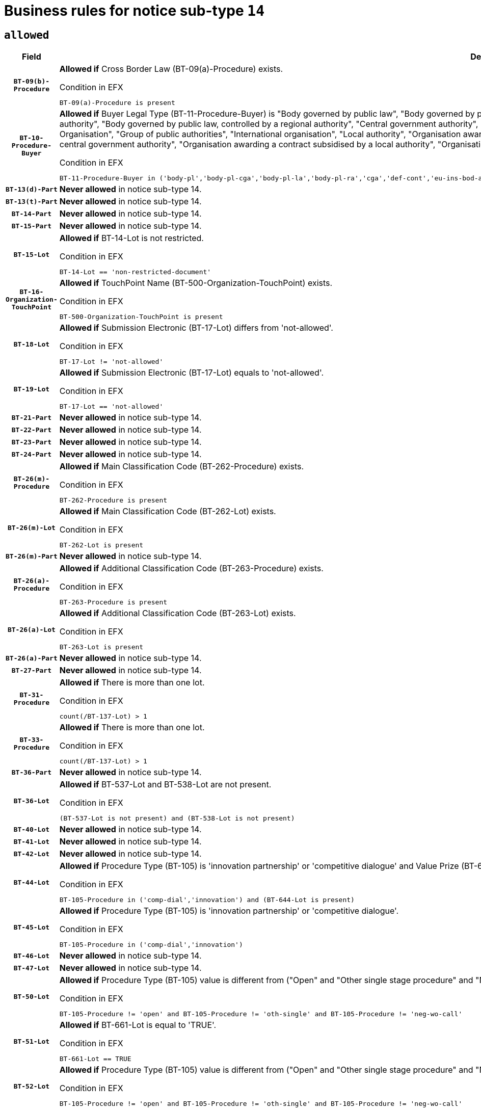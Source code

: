 = Business rules for notice sub-type `14`
:navtitle: Business Rules

== `allowed`
[cols="<3,<6,>1", role="fixed-layout"]
|====
h| Field h|Details h|Severity 
h|`BT-09(b)-Procedure`
a|

*Allowed if* Cross Border Law (BT-09(a)-Procedure) exists.

.Condition in EFX
[source, EFX]
----
BT-09(a)-Procedure is present
----
|`ERROR`
h|`BT-10-Procedure-Buyer`
a|

*Allowed if* Buyer Legal Type (BT-11-Procedure-Buyer) is "Body governed by public law", "Body governed by public law, controlled by a central government authority", "Body governed by public law, controlled by a local authority", "Body governed by public law, controlled by a regional authority", "Central government authority", "Defence contractor", "EU institution, body or agency", "European Institution/Agency or International Organisation", "Group of public authorities", "International organisation", "Local authority", "Organisation awarding a contract subsidised by a contracting authority", "Organisation awarding a contract subsidised by a central government authority", "Organisation awarding a contract subsidised by a local authority", "Organisation awarding a contract subsidised by a regional authority", "Regional authority" or "Regional or local authority".

.Condition in EFX
[source, EFX]
----
BT-11-Procedure-Buyer in ('body-pl','body-pl-cga','body-pl-la','body-pl-ra','cga','def-cont','eu-ins-bod-ag','eu-int-org','grp-p-aut','int-org','la','org-sub','org-sub-cga','org-sub-la','org-sub-ra','ra','rl-aut')
----
|`ERROR`
h|`BT-13(d)-Part`
a|

*Never allowed* in notice sub-type 14.
|`ERROR`
h|`BT-13(t)-Part`
a|

*Never allowed* in notice sub-type 14.
|`ERROR`
h|`BT-14-Part`
a|

*Never allowed* in notice sub-type 14.
|`ERROR`
h|`BT-15-Part`
a|

*Never allowed* in notice sub-type 14.
|`ERROR`
h|`BT-15-Lot`
a|

*Allowed if* BT-14-Lot is not restricted.

.Condition in EFX
[source, EFX]
----
BT-14-Lot == 'non-restricted-document'
----
|`ERROR`
h|`BT-16-Organization-TouchPoint`
a|

*Allowed if* TouchPoint Name (BT-500-Organization-TouchPoint) exists.

.Condition in EFX
[source, EFX]
----
BT-500-Organization-TouchPoint is present
----
|`ERROR`
h|`BT-18-Lot`
a|

*Allowed if* Submission Electronic (BT-17-Lot) differs from 'not-allowed'.

.Condition in EFX
[source, EFX]
----
BT-17-Lot != 'not-allowed'
----
|`ERROR`
h|`BT-19-Lot`
a|

*Allowed if* Submission Electronic (BT-17-Lot) equals to 'not-allowed'.

.Condition in EFX
[source, EFX]
----
BT-17-Lot == 'not-allowed'
----
|`ERROR`
h|`BT-21-Part`
a|

*Never allowed* in notice sub-type 14.
|`ERROR`
h|`BT-22-Part`
a|

*Never allowed* in notice sub-type 14.
|`ERROR`
h|`BT-23-Part`
a|

*Never allowed* in notice sub-type 14.
|`ERROR`
h|`BT-24-Part`
a|

*Never allowed* in notice sub-type 14.
|`ERROR`
h|`BT-26(m)-Procedure`
a|

*Allowed if* Main Classification Code (BT-262-Procedure) exists.

.Condition in EFX
[source, EFX]
----
BT-262-Procedure is present
----
|`ERROR`
h|`BT-26(m)-Lot`
a|

*Allowed if* Main Classification Code (BT-262-Lot) exists.

.Condition in EFX
[source, EFX]
----
BT-262-Lot is present
----
|`ERROR`
h|`BT-26(m)-Part`
a|

*Never allowed* in notice sub-type 14.
|`ERROR`
h|`BT-26(a)-Procedure`
a|

*Allowed if* Additional Classification Code (BT-263-Procedure) exists.

.Condition in EFX
[source, EFX]
----
BT-263-Procedure is present
----
|`ERROR`
h|`BT-26(a)-Lot`
a|

*Allowed if* Additional Classification Code (BT-263-Lot) exists.

.Condition in EFX
[source, EFX]
----
BT-263-Lot is present
----
|`ERROR`
h|`BT-26(a)-Part`
a|

*Never allowed* in notice sub-type 14.
|`ERROR`
h|`BT-27-Part`
a|

*Never allowed* in notice sub-type 14.
|`ERROR`
h|`BT-31-Procedure`
a|

*Allowed if* There is more than one lot.

.Condition in EFX
[source, EFX]
----
count(/BT-137-Lot) > 1
----
|`ERROR`
h|`BT-33-Procedure`
a|

*Allowed if* There is more than one lot.

.Condition in EFX
[source, EFX]
----
count(/BT-137-Lot) > 1
----
|`ERROR`
h|`BT-36-Part`
a|

*Never allowed* in notice sub-type 14.
|`ERROR`
h|`BT-36-Lot`
a|

*Allowed if* BT-537-Lot and BT-538-Lot are not present.

.Condition in EFX
[source, EFX]
----
(BT-537-Lot is not present) and (BT-538-Lot is not present)
----
|`ERROR`
h|`BT-40-Lot`
a|

*Never allowed* in notice sub-type 14.
|`ERROR`
h|`BT-41-Lot`
a|

*Never allowed* in notice sub-type 14.
|`ERROR`
h|`BT-42-Lot`
a|

*Never allowed* in notice sub-type 14.
|`ERROR`
h|`BT-44-Lot`
a|

*Allowed if* Procedure Type (BT-105) is 'innovation partnership' or 'competitive dialogue' and Value Prize (BT-644) exists.

.Condition in EFX
[source, EFX]
----
BT-105-Procedure in ('comp-dial','innovation') and (BT-644-Lot is present)
----
|`ERROR`
h|`BT-45-Lot`
a|

*Allowed if* Procedure Type (BT-105) is 'innovation partnership' or 'competitive dialogue'.

.Condition in EFX
[source, EFX]
----
BT-105-Procedure in ('comp-dial','innovation')
----
|`ERROR`
h|`BT-46-Lot`
a|

*Never allowed* in notice sub-type 14.
|`ERROR`
h|`BT-47-Lot`
a|

*Never allowed* in notice sub-type 14.
|`ERROR`
h|`BT-50-Lot`
a|

*Allowed if* Procedure Type (BT-105) value is different from ("Open" and "Other single stage procedure" and "Negotiated without prior call for competition").

.Condition in EFX
[source, EFX]
----
BT-105-Procedure != 'open' and BT-105-Procedure != 'oth-single' and BT-105-Procedure != 'neg-wo-call'
----
|`ERROR`
h|`BT-51-Lot`
a|

*Allowed if* BT-661-Lot is equal to 'TRUE'.

.Condition in EFX
[source, EFX]
----
BT-661-Lot == TRUE
----
|`ERROR`
h|`BT-52-Lot`
a|

*Allowed if* Procedure Type (BT-105) value is different from ("Open" and "Other single stage procedure" and "Negotiated without prior call for competition").

.Condition in EFX
[source, EFX]
----
BT-105-Procedure != 'open' and BT-105-Procedure != 'oth-single' and BT-105-Procedure != 'neg-wo-call'
----
|`ERROR`
h|`BT-57-Lot`
a|

*Never allowed* in notice sub-type 14.
|`ERROR`
h|`BT-58-Lot`
a|

*Never allowed* in notice sub-type 14.
|`ERROR`
h|`BT-63-Lot`
a|

*Allowed if* There is only one lot.

.Condition in EFX
[source, EFX]
----
count(/BT-137-Lot) == 1
----
|`ERROR`
h|`BT-64-Lot`
a|

*Never allowed* in notice sub-type 14.
|`ERROR`
h|`BT-65-Lot`
a|

*Never allowed* in notice sub-type 14.
|`ERROR`
h|`BT-67(b)-Procedure`
a|

*Allowed if* Exclusion Grounds Code (BT-67(a)-Procedure) exists.

.Condition in EFX
[source, EFX]
----
BT-67(a)-Procedure is present
----
|`ERROR`
h|`BT-71-Part`
a|

*Never allowed* in notice sub-type 14.
|`ERROR`
h|`BT-76-Lot`
a|

*Allowed if* BT-761-Lot is equal to 'TRUE'.

.Condition in EFX
[source, EFX]
----
BT-761-Lot == 'true'
----
|`ERROR`
h|`BT-78-Lot`
a|

*Allowed if* security clearance is required.

.Condition in EFX
[source, EFX]
----
BT-578-Lot == 'true'
----
|`ERROR`
h|`BT-79-Lot`
a|

*Allowed if* the value chosen for BT-23-Lot is equal to 'Services'.

.Condition in EFX
[source, EFX]
----
BT-23-Lot == 'services'
----
|`ERROR`
h|`BT-88-Procedure`
a|

*Never allowed* in notice sub-type 14.
|`ERROR`
h|`BT-94-Lot`
a|

*Never allowed* in notice sub-type 14.
|`ERROR`
h|`BT-95-Lot`
a|

*Never allowed* in notice sub-type 14.
|`ERROR`
h|`BT-98-Lot`
a|

*Allowed if* the value chosen for BT-105-Lot is equal to 'Open'.

.Condition in EFX
[source, EFX]
----
BT-105-Procedure == 'open'
----
|`ERROR`
h|`BT-106-Procedure`
a|

*Never allowed* in notice sub-type 14.
|`ERROR`
h|`BT-109-Lot`
a|

*Never allowed* in notice sub-type 14.
|`ERROR`
h|`BT-111-Lot`
a|

*Never allowed* in notice sub-type 14.
|`ERROR`
h|`BT-113-Lot`
a|

*Never allowed* in notice sub-type 14.
|`ERROR`
h|`BT-115-Part`
a|

*Never allowed* in notice sub-type 14.
|`ERROR`
h|`BT-115-Lot`
a|

*Never allowed* in notice sub-type 14.
|`ERROR`
h|`BT-118-NoticeResult`
a|

*Never allowed* in notice sub-type 14.
|`ERROR`
h|`BT-119-LotResult`
a|

*Never allowed* in notice sub-type 14.
|`ERROR`
h|`BT-120-Lot`
a|

*Never allowed* in notice sub-type 14.
|`ERROR`
h|`BT-122-Lot`
a|

*Allowed if* Electronic Auction indicator (BT-767-Lot) is 'true'.

.Condition in EFX
[source, EFX]
----
BT-767-Lot == TRUE
----
|`ERROR`
h|`BT-123-Lot`
a|

*Allowed if* Electronic Auction indicator (BT-767-Lot) is 'true'.

.Condition in EFX
[source, EFX]
----
BT-767-Lot == TRUE
----
|`ERROR`
h|`BT-124-Part`
a|

*Never allowed* in notice sub-type 14.
|`ERROR`
h|`BT-125(i)-Part`
a|

*Never allowed* in notice sub-type 14.
|`ERROR`
h|`BT-127-notice`
a|

*Never allowed* in notice sub-type 14.
|`ERROR`
h|`BT-130-Lot`
a|

*Allowed if* the value chosen for BT-105-Lot is different from 'Open'.

.Condition in EFX
[source, EFX]
----
BT-105-Procedure != 'open'
----
|`ERROR`
h|`BT-131(d)-Lot`
a|

*Never allowed* in notice sub-type 14.
|`ERROR`
h|`BT-131(t)-Lot`
a|

*Never allowed* in notice sub-type 14.
|`ERROR`
h|`BT-132(d)-Lot`
a|

*Never allowed* in notice sub-type 14.
|`ERROR`
h|`BT-132(t)-Lot`
a|

*Never allowed* in notice sub-type 14.
|`ERROR`
h|`BT-133-Lot`
a|

*Never allowed* in notice sub-type 14.
|`ERROR`
h|`BT-134-Lot`
a|

*Never allowed* in notice sub-type 14.
|`ERROR`
h|`BT-135-Procedure`
a|

*Never allowed* in notice sub-type 14.
|`ERROR`
h|`BT-136-Procedure`
a|

*Never allowed* in notice sub-type 14.
|`ERROR`
h|`BT-137-Part`
a|

*Never allowed* in notice sub-type 14.
|`ERROR`
h|`BT-137-LotsGroup`
a|

*Allowed if* There is more than one lot.

.Condition in EFX
[source, EFX]
----
count(/BT-137-Lot) > 1
----
|`ERROR`
h|`BT-140-notice`
a|

*Allowed if* Change Notice Version Identifier (BT-758-notice) exists.

.Condition in EFX
[source, EFX]
----
BT-758-notice is present
----
|`ERROR`
h|`BT-141(a)-notice`
a|

*Allowed if* Change Previous Notice Section Identifier (BT-13716-notice) exists.

.Condition in EFX
[source, EFX]
----
BT-13716-notice is present
----
|`ERROR`
h|`BT-142-LotResult`
a|

*Never allowed* in notice sub-type 14.
|`ERROR`
h|`BT-144-LotResult`
a|

*Never allowed* in notice sub-type 14.
|`ERROR`
h|`BT-145-Contract`
a|

*Never allowed* in notice sub-type 14.
|`ERROR`
h|`BT-150-Contract`
a|

*Never allowed* in notice sub-type 14.
|`ERROR`
h|`BT-151-Contract`
a|

*Never allowed* in notice sub-type 14.
|`ERROR`
h|`BT-156-NoticeResult`
a|

*Never allowed* in notice sub-type 14.
|`ERROR`
h|`BT-157-LotsGroup`
a|

*Never allowed* in notice sub-type 14.
|`ERROR`
h|`BT-160-Tender`
a|

*Never allowed* in notice sub-type 14.
|`ERROR`
h|`BT-161-NoticeResult`
a|

*Never allowed* in notice sub-type 14.
|`ERROR`
h|`BT-162-Tender`
a|

*Never allowed* in notice sub-type 14.
|`ERROR`
h|`BT-163-Tender`
a|

*Never allowed* in notice sub-type 14.
|`ERROR`
h|`BT-165-Organization-Company`
a|

*Never allowed* in notice sub-type 14.
|`ERROR`
h|`BT-171-Tender`
a|

*Never allowed* in notice sub-type 14.
|`ERROR`
h|`BT-191-Tender`
a|

*Never allowed* in notice sub-type 14.
|`ERROR`
h|`BT-193-Tender`
a|

*Never allowed* in notice sub-type 14.
|`ERROR`
h|`BT-195(BT-118)-NoticeResult`
a|

*Never allowed* in notice sub-type 14.
|`ERROR`
h|`BT-195(BT-161)-NoticeResult`
a|

*Never allowed* in notice sub-type 14.
|`ERROR`
h|`BT-195(BT-556)-NoticeResult`
a|

*Never allowed* in notice sub-type 14.
|`ERROR`
h|`BT-195(BT-156)-NoticeResult`
a|

*Never allowed* in notice sub-type 14.
|`ERROR`
h|`BT-195(BT-142)-LotResult`
a|

*Never allowed* in notice sub-type 14.
|`ERROR`
h|`BT-195(BT-710)-LotResult`
a|

*Never allowed* in notice sub-type 14.
|`ERROR`
h|`BT-195(BT-711)-LotResult`
a|

*Never allowed* in notice sub-type 14.
|`ERROR`
h|`BT-195(BT-709)-LotResult`
a|

*Never allowed* in notice sub-type 14.
|`ERROR`
h|`BT-195(BT-712)-LotResult`
a|

*Never allowed* in notice sub-type 14.
|`ERROR`
h|`BT-195(BT-144)-LotResult`
a|

*Never allowed* in notice sub-type 14.
|`ERROR`
h|`BT-195(BT-760)-LotResult`
a|

*Never allowed* in notice sub-type 14.
|`ERROR`
h|`BT-195(BT-759)-LotResult`
a|

*Never allowed* in notice sub-type 14.
|`ERROR`
h|`BT-195(BT-171)-Tender`
a|

*Never allowed* in notice sub-type 14.
|`ERROR`
h|`BT-195(BT-193)-Tender`
a|

*Never allowed* in notice sub-type 14.
|`ERROR`
h|`BT-195(BT-720)-Tender`
a|

*Never allowed* in notice sub-type 14.
|`ERROR`
h|`BT-195(BT-162)-Tender`
a|

*Never allowed* in notice sub-type 14.
|`ERROR`
h|`BT-195(BT-160)-Tender`
a|

*Never allowed* in notice sub-type 14.
|`ERROR`
h|`BT-195(BT-163)-Tender`
a|

*Never allowed* in notice sub-type 14.
|`ERROR`
h|`BT-195(BT-191)-Tender`
a|

*Never allowed* in notice sub-type 14.
|`ERROR`
h|`BT-195(BT-553)-Tender`
a|

*Never allowed* in notice sub-type 14.
|`ERROR`
h|`BT-195(BT-554)-Tender`
a|

*Never allowed* in notice sub-type 14.
|`ERROR`
h|`BT-195(BT-555)-Tender`
a|

*Never allowed* in notice sub-type 14.
|`ERROR`
h|`BT-195(BT-773)-Tender`
a|

*Never allowed* in notice sub-type 14.
|`ERROR`
h|`BT-195(BT-731)-Tender`
a|

*Never allowed* in notice sub-type 14.
|`ERROR`
h|`BT-195(BT-730)-Tender`
a|

*Never allowed* in notice sub-type 14.
|`ERROR`
h|`BT-195(BT-09)-Procedure`
a|

*Never allowed* in notice sub-type 14.
|`ERROR`
h|`BT-195(BT-105)-Procedure`
a|

*Never allowed* in notice sub-type 14.
|`ERROR`
h|`BT-195(BT-88)-Procedure`
a|

*Never allowed* in notice sub-type 14.
|`ERROR`
h|`BT-195(BT-106)-Procedure`
a|

*Never allowed* in notice sub-type 14.
|`ERROR`
h|`BT-195(BT-1351)-Procedure`
a|

*Never allowed* in notice sub-type 14.
|`ERROR`
h|`BT-195(BT-136)-Procedure`
a|

*Never allowed* in notice sub-type 14.
|`ERROR`
h|`BT-195(BT-1252)-Procedure`
a|

*Never allowed* in notice sub-type 14.
|`ERROR`
h|`BT-195(BT-135)-Procedure`
a|

*Never allowed* in notice sub-type 14.
|`ERROR`
h|`BT-195(BT-733)-LotsGroup`
a|

*Never allowed* in notice sub-type 14.
|`ERROR`
h|`BT-195(BT-543)-LotsGroup`
a|

*Never allowed* in notice sub-type 14.
|`ERROR`
h|`BT-195(BT-5421)-LotsGroup`
a|

*Never allowed* in notice sub-type 14.
|`ERROR`
h|`BT-195(BT-5422)-LotsGroup`
a|

*Never allowed* in notice sub-type 14.
|`ERROR`
h|`BT-195(BT-5423)-LotsGroup`
a|

*Never allowed* in notice sub-type 14.
|`ERROR`
h|`BT-195(BT-541)-LotsGroup`
a|

*Never allowed* in notice sub-type 14.
|`ERROR`
h|`BT-195(BT-734)-LotsGroup`
a|

*Never allowed* in notice sub-type 14.
|`ERROR`
h|`BT-195(BT-539)-LotsGroup`
a|

*Never allowed* in notice sub-type 14.
|`ERROR`
h|`BT-195(BT-540)-LotsGroup`
a|

*Never allowed* in notice sub-type 14.
|`ERROR`
h|`BT-195(BT-733)-Lot`
a|

*Never allowed* in notice sub-type 14.
|`ERROR`
h|`BT-195(BT-543)-Lot`
a|

*Never allowed* in notice sub-type 14.
|`ERROR`
h|`BT-195(BT-5421)-Lot`
a|

*Never allowed* in notice sub-type 14.
|`ERROR`
h|`BT-195(BT-5422)-Lot`
a|

*Never allowed* in notice sub-type 14.
|`ERROR`
h|`BT-195(BT-5423)-Lot`
a|

*Never allowed* in notice sub-type 14.
|`ERROR`
h|`BT-195(BT-541)-Lot`
a|

*Never allowed* in notice sub-type 14.
|`ERROR`
h|`BT-195(BT-734)-Lot`
a|

*Never allowed* in notice sub-type 14.
|`ERROR`
h|`BT-195(BT-539)-Lot`
a|

*Never allowed* in notice sub-type 14.
|`ERROR`
h|`BT-195(BT-540)-Lot`
a|

*Never allowed* in notice sub-type 14.
|`ERROR`
h|`BT-195(BT-635)-LotResult`
a|

*Never allowed* in notice sub-type 14.
|`ERROR`
h|`BT-195(BT-636)-LotResult`
a|

*Never allowed* in notice sub-type 14.
|`ERROR`
h|`BT-196(BT-118)-NoticeResult`
a|

*Never allowed* in notice sub-type 14.
|`ERROR`
h|`BT-196(BT-161)-NoticeResult`
a|

*Never allowed* in notice sub-type 14.
|`ERROR`
h|`BT-196(BT-556)-NoticeResult`
a|

*Never allowed* in notice sub-type 14.
|`ERROR`
h|`BT-196(BT-156)-NoticeResult`
a|

*Never allowed* in notice sub-type 14.
|`ERROR`
h|`BT-196(BT-142)-LotResult`
a|

*Never allowed* in notice sub-type 14.
|`ERROR`
h|`BT-196(BT-710)-LotResult`
a|

*Never allowed* in notice sub-type 14.
|`ERROR`
h|`BT-196(BT-711)-LotResult`
a|

*Never allowed* in notice sub-type 14.
|`ERROR`
h|`BT-196(BT-709)-LotResult`
a|

*Never allowed* in notice sub-type 14.
|`ERROR`
h|`BT-196(BT-712)-LotResult`
a|

*Never allowed* in notice sub-type 14.
|`ERROR`
h|`BT-196(BT-144)-LotResult`
a|

*Never allowed* in notice sub-type 14.
|`ERROR`
h|`BT-196(BT-760)-LotResult`
a|

*Never allowed* in notice sub-type 14.
|`ERROR`
h|`BT-196(BT-759)-LotResult`
a|

*Never allowed* in notice sub-type 14.
|`ERROR`
h|`BT-196(BT-171)-Tender`
a|

*Never allowed* in notice sub-type 14.
|`ERROR`
h|`BT-196(BT-193)-Tender`
a|

*Never allowed* in notice sub-type 14.
|`ERROR`
h|`BT-196(BT-720)-Tender`
a|

*Never allowed* in notice sub-type 14.
|`ERROR`
h|`BT-196(BT-162)-Tender`
a|

*Never allowed* in notice sub-type 14.
|`ERROR`
h|`BT-196(BT-160)-Tender`
a|

*Never allowed* in notice sub-type 14.
|`ERROR`
h|`BT-196(BT-163)-Tender`
a|

*Never allowed* in notice sub-type 14.
|`ERROR`
h|`BT-196(BT-191)-Tender`
a|

*Never allowed* in notice sub-type 14.
|`ERROR`
h|`BT-196(BT-553)-Tender`
a|

*Never allowed* in notice sub-type 14.
|`ERROR`
h|`BT-196(BT-554)-Tender`
a|

*Never allowed* in notice sub-type 14.
|`ERROR`
h|`BT-196(BT-555)-Tender`
a|

*Never allowed* in notice sub-type 14.
|`ERROR`
h|`BT-196(BT-773)-Tender`
a|

*Never allowed* in notice sub-type 14.
|`ERROR`
h|`BT-196(BT-731)-Tender`
a|

*Never allowed* in notice sub-type 14.
|`ERROR`
h|`BT-196(BT-730)-Tender`
a|

*Never allowed* in notice sub-type 14.
|`ERROR`
h|`BT-196(BT-09)-Procedure`
a|

*Never allowed* in notice sub-type 14.
|`ERROR`
h|`BT-196(BT-105)-Procedure`
a|

*Never allowed* in notice sub-type 14.
|`ERROR`
h|`BT-196(BT-88)-Procedure`
a|

*Never allowed* in notice sub-type 14.
|`ERROR`
h|`BT-196(BT-106)-Procedure`
a|

*Never allowed* in notice sub-type 14.
|`ERROR`
h|`BT-196(BT-1351)-Procedure`
a|

*Never allowed* in notice sub-type 14.
|`ERROR`
h|`BT-196(BT-136)-Procedure`
a|

*Never allowed* in notice sub-type 14.
|`ERROR`
h|`BT-196(BT-1252)-Procedure`
a|

*Never allowed* in notice sub-type 14.
|`ERROR`
h|`BT-196(BT-135)-Procedure`
a|

*Never allowed* in notice sub-type 14.
|`ERROR`
h|`BT-196(BT-733)-LotsGroup`
a|

*Never allowed* in notice sub-type 14.
|`ERROR`
h|`BT-196(BT-543)-LotsGroup`
a|

*Never allowed* in notice sub-type 14.
|`ERROR`
h|`BT-196(BT-5421)-LotsGroup`
a|

*Never allowed* in notice sub-type 14.
|`ERROR`
h|`BT-196(BT-5422)-LotsGroup`
a|

*Never allowed* in notice sub-type 14.
|`ERROR`
h|`BT-196(BT-5423)-LotsGroup`
a|

*Never allowed* in notice sub-type 14.
|`ERROR`
h|`BT-196(BT-541)-LotsGroup`
a|

*Never allowed* in notice sub-type 14.
|`ERROR`
h|`BT-196(BT-734)-LotsGroup`
a|

*Never allowed* in notice sub-type 14.
|`ERROR`
h|`BT-196(BT-539)-LotsGroup`
a|

*Never allowed* in notice sub-type 14.
|`ERROR`
h|`BT-196(BT-540)-LotsGroup`
a|

*Never allowed* in notice sub-type 14.
|`ERROR`
h|`BT-196(BT-733)-Lot`
a|

*Never allowed* in notice sub-type 14.
|`ERROR`
h|`BT-196(BT-543)-Lot`
a|

*Never allowed* in notice sub-type 14.
|`ERROR`
h|`BT-196(BT-5421)-Lot`
a|

*Never allowed* in notice sub-type 14.
|`ERROR`
h|`BT-196(BT-5422)-Lot`
a|

*Never allowed* in notice sub-type 14.
|`ERROR`
h|`BT-196(BT-5423)-Lot`
a|

*Never allowed* in notice sub-type 14.
|`ERROR`
h|`BT-196(BT-541)-Lot`
a|

*Never allowed* in notice sub-type 14.
|`ERROR`
h|`BT-196(BT-734)-Lot`
a|

*Never allowed* in notice sub-type 14.
|`ERROR`
h|`BT-196(BT-539)-Lot`
a|

*Never allowed* in notice sub-type 14.
|`ERROR`
h|`BT-196(BT-540)-Lot`
a|

*Never allowed* in notice sub-type 14.
|`ERROR`
h|`BT-196(BT-635)-LotResult`
a|

*Never allowed* in notice sub-type 14.
|`ERROR`
h|`BT-196(BT-636)-LotResult`
a|

*Never allowed* in notice sub-type 14.
|`ERROR`
h|`BT-197(BT-118)-NoticeResult`
a|

*Never allowed* in notice sub-type 14.
|`ERROR`
h|`BT-197(BT-161)-NoticeResult`
a|

*Never allowed* in notice sub-type 14.
|`ERROR`
h|`BT-197(BT-556)-NoticeResult`
a|

*Never allowed* in notice sub-type 14.
|`ERROR`
h|`BT-197(BT-156)-NoticeResult`
a|

*Never allowed* in notice sub-type 14.
|`ERROR`
h|`BT-197(BT-142)-LotResult`
a|

*Never allowed* in notice sub-type 14.
|`ERROR`
h|`BT-197(BT-710)-LotResult`
a|

*Never allowed* in notice sub-type 14.
|`ERROR`
h|`BT-197(BT-711)-LotResult`
a|

*Never allowed* in notice sub-type 14.
|`ERROR`
h|`BT-197(BT-709)-LotResult`
a|

*Never allowed* in notice sub-type 14.
|`ERROR`
h|`BT-197(BT-712)-LotResult`
a|

*Never allowed* in notice sub-type 14.
|`ERROR`
h|`BT-197(BT-144)-LotResult`
a|

*Never allowed* in notice sub-type 14.
|`ERROR`
h|`BT-197(BT-760)-LotResult`
a|

*Never allowed* in notice sub-type 14.
|`ERROR`
h|`BT-197(BT-759)-LotResult`
a|

*Never allowed* in notice sub-type 14.
|`ERROR`
h|`BT-197(BT-171)-Tender`
a|

*Never allowed* in notice sub-type 14.
|`ERROR`
h|`BT-197(BT-193)-Tender`
a|

*Never allowed* in notice sub-type 14.
|`ERROR`
h|`BT-197(BT-720)-Tender`
a|

*Never allowed* in notice sub-type 14.
|`ERROR`
h|`BT-197(BT-162)-Tender`
a|

*Never allowed* in notice sub-type 14.
|`ERROR`
h|`BT-197(BT-160)-Tender`
a|

*Never allowed* in notice sub-type 14.
|`ERROR`
h|`BT-197(BT-163)-Tender`
a|

*Never allowed* in notice sub-type 14.
|`ERROR`
h|`BT-197(BT-191)-Tender`
a|

*Never allowed* in notice sub-type 14.
|`ERROR`
h|`BT-197(BT-553)-Tender`
a|

*Never allowed* in notice sub-type 14.
|`ERROR`
h|`BT-197(BT-554)-Tender`
a|

*Never allowed* in notice sub-type 14.
|`ERROR`
h|`BT-197(BT-555)-Tender`
a|

*Never allowed* in notice sub-type 14.
|`ERROR`
h|`BT-197(BT-773)-Tender`
a|

*Never allowed* in notice sub-type 14.
|`ERROR`
h|`BT-197(BT-731)-Tender`
a|

*Never allowed* in notice sub-type 14.
|`ERROR`
h|`BT-197(BT-730)-Tender`
a|

*Never allowed* in notice sub-type 14.
|`ERROR`
h|`BT-197(BT-09)-Procedure`
a|

*Never allowed* in notice sub-type 14.
|`ERROR`
h|`BT-197(BT-105)-Procedure`
a|

*Never allowed* in notice sub-type 14.
|`ERROR`
h|`BT-197(BT-88)-Procedure`
a|

*Never allowed* in notice sub-type 14.
|`ERROR`
h|`BT-197(BT-106)-Procedure`
a|

*Never allowed* in notice sub-type 14.
|`ERROR`
h|`BT-197(BT-1351)-Procedure`
a|

*Never allowed* in notice sub-type 14.
|`ERROR`
h|`BT-197(BT-136)-Procedure`
a|

*Never allowed* in notice sub-type 14.
|`ERROR`
h|`BT-197(BT-1252)-Procedure`
a|

*Never allowed* in notice sub-type 14.
|`ERROR`
h|`BT-197(BT-135)-Procedure`
a|

*Never allowed* in notice sub-type 14.
|`ERROR`
h|`BT-197(BT-733)-LotsGroup`
a|

*Never allowed* in notice sub-type 14.
|`ERROR`
h|`BT-197(BT-543)-LotsGroup`
a|

*Never allowed* in notice sub-type 14.
|`ERROR`
h|`BT-197(BT-5421)-LotsGroup`
a|

*Never allowed* in notice sub-type 14.
|`ERROR`
h|`BT-197(BT-5422)-LotsGroup`
a|

*Never allowed* in notice sub-type 14.
|`ERROR`
h|`BT-197(BT-5423)-LotsGroup`
a|

*Never allowed* in notice sub-type 14.
|`ERROR`
h|`BT-197(BT-541)-LotsGroup`
a|

*Never allowed* in notice sub-type 14.
|`ERROR`
h|`BT-197(BT-734)-LotsGroup`
a|

*Never allowed* in notice sub-type 14.
|`ERROR`
h|`BT-197(BT-539)-LotsGroup`
a|

*Never allowed* in notice sub-type 14.
|`ERROR`
h|`BT-197(BT-540)-LotsGroup`
a|

*Never allowed* in notice sub-type 14.
|`ERROR`
h|`BT-197(BT-733)-Lot`
a|

*Never allowed* in notice sub-type 14.
|`ERROR`
h|`BT-197(BT-543)-Lot`
a|

*Never allowed* in notice sub-type 14.
|`ERROR`
h|`BT-197(BT-5421)-Lot`
a|

*Never allowed* in notice sub-type 14.
|`ERROR`
h|`BT-197(BT-5422)-Lot`
a|

*Never allowed* in notice sub-type 14.
|`ERROR`
h|`BT-197(BT-5423)-Lot`
a|

*Never allowed* in notice sub-type 14.
|`ERROR`
h|`BT-197(BT-541)-Lot`
a|

*Never allowed* in notice sub-type 14.
|`ERROR`
h|`BT-197(BT-734)-Lot`
a|

*Never allowed* in notice sub-type 14.
|`ERROR`
h|`BT-197(BT-539)-Lot`
a|

*Never allowed* in notice sub-type 14.
|`ERROR`
h|`BT-197(BT-540)-Lot`
a|

*Never allowed* in notice sub-type 14.
|`ERROR`
h|`BT-197(BT-635)-LotResult`
a|

*Never allowed* in notice sub-type 14.
|`ERROR`
h|`BT-197(BT-636)-LotResult`
a|

*Never allowed* in notice sub-type 14.
|`ERROR`
h|`BT-198(BT-118)-NoticeResult`
a|

*Never allowed* in notice sub-type 14.
|`ERROR`
h|`BT-198(BT-161)-NoticeResult`
a|

*Never allowed* in notice sub-type 14.
|`ERROR`
h|`BT-198(BT-556)-NoticeResult`
a|

*Never allowed* in notice sub-type 14.
|`ERROR`
h|`BT-198(BT-156)-NoticeResult`
a|

*Never allowed* in notice sub-type 14.
|`ERROR`
h|`BT-198(BT-142)-LotResult`
a|

*Never allowed* in notice sub-type 14.
|`ERROR`
h|`BT-198(BT-710)-LotResult`
a|

*Never allowed* in notice sub-type 14.
|`ERROR`
h|`BT-198(BT-711)-LotResult`
a|

*Never allowed* in notice sub-type 14.
|`ERROR`
h|`BT-198(BT-709)-LotResult`
a|

*Never allowed* in notice sub-type 14.
|`ERROR`
h|`BT-198(BT-712)-LotResult`
a|

*Never allowed* in notice sub-type 14.
|`ERROR`
h|`BT-198(BT-144)-LotResult`
a|

*Never allowed* in notice sub-type 14.
|`ERROR`
h|`BT-198(BT-760)-LotResult`
a|

*Never allowed* in notice sub-type 14.
|`ERROR`
h|`BT-198(BT-759)-LotResult`
a|

*Never allowed* in notice sub-type 14.
|`ERROR`
h|`BT-198(BT-171)-Tender`
a|

*Never allowed* in notice sub-type 14.
|`ERROR`
h|`BT-198(BT-193)-Tender`
a|

*Never allowed* in notice sub-type 14.
|`ERROR`
h|`BT-198(BT-720)-Tender`
a|

*Never allowed* in notice sub-type 14.
|`ERROR`
h|`BT-198(BT-162)-Tender`
a|

*Never allowed* in notice sub-type 14.
|`ERROR`
h|`BT-198(BT-160)-Tender`
a|

*Never allowed* in notice sub-type 14.
|`ERROR`
h|`BT-198(BT-163)-Tender`
a|

*Never allowed* in notice sub-type 14.
|`ERROR`
h|`BT-198(BT-191)-Tender`
a|

*Never allowed* in notice sub-type 14.
|`ERROR`
h|`BT-198(BT-553)-Tender`
a|

*Never allowed* in notice sub-type 14.
|`ERROR`
h|`BT-198(BT-554)-Tender`
a|

*Never allowed* in notice sub-type 14.
|`ERROR`
h|`BT-198(BT-555)-Tender`
a|

*Never allowed* in notice sub-type 14.
|`ERROR`
h|`BT-198(BT-773)-Tender`
a|

*Never allowed* in notice sub-type 14.
|`ERROR`
h|`BT-198(BT-731)-Tender`
a|

*Never allowed* in notice sub-type 14.
|`ERROR`
h|`BT-198(BT-730)-Tender`
a|

*Never allowed* in notice sub-type 14.
|`ERROR`
h|`BT-198(BT-09)-Procedure`
a|

*Never allowed* in notice sub-type 14.
|`ERROR`
h|`BT-198(BT-105)-Procedure`
a|

*Never allowed* in notice sub-type 14.
|`ERROR`
h|`BT-198(BT-88)-Procedure`
a|

*Never allowed* in notice sub-type 14.
|`ERROR`
h|`BT-198(BT-106)-Procedure`
a|

*Never allowed* in notice sub-type 14.
|`ERROR`
h|`BT-198(BT-1351)-Procedure`
a|

*Never allowed* in notice sub-type 14.
|`ERROR`
h|`BT-198(BT-136)-Procedure`
a|

*Never allowed* in notice sub-type 14.
|`ERROR`
h|`BT-198(BT-1252)-Procedure`
a|

*Never allowed* in notice sub-type 14.
|`ERROR`
h|`BT-198(BT-135)-Procedure`
a|

*Never allowed* in notice sub-type 14.
|`ERROR`
h|`BT-198(BT-733)-LotsGroup`
a|

*Never allowed* in notice sub-type 14.
|`ERROR`
h|`BT-198(BT-543)-LotsGroup`
a|

*Never allowed* in notice sub-type 14.
|`ERROR`
h|`BT-198(BT-5421)-LotsGroup`
a|

*Never allowed* in notice sub-type 14.
|`ERROR`
h|`BT-198(BT-5422)-LotsGroup`
a|

*Never allowed* in notice sub-type 14.
|`ERROR`
h|`BT-198(BT-5423)-LotsGroup`
a|

*Never allowed* in notice sub-type 14.
|`ERROR`
h|`BT-198(BT-541)-LotsGroup`
a|

*Never allowed* in notice sub-type 14.
|`ERROR`
h|`BT-198(BT-734)-LotsGroup`
a|

*Never allowed* in notice sub-type 14.
|`ERROR`
h|`BT-198(BT-539)-LotsGroup`
a|

*Never allowed* in notice sub-type 14.
|`ERROR`
h|`BT-198(BT-540)-LotsGroup`
a|

*Never allowed* in notice sub-type 14.
|`ERROR`
h|`BT-198(BT-733)-Lot`
a|

*Never allowed* in notice sub-type 14.
|`ERROR`
h|`BT-198(BT-543)-Lot`
a|

*Never allowed* in notice sub-type 14.
|`ERROR`
h|`BT-198(BT-5421)-Lot`
a|

*Never allowed* in notice sub-type 14.
|`ERROR`
h|`BT-198(BT-5422)-Lot`
a|

*Never allowed* in notice sub-type 14.
|`ERROR`
h|`BT-198(BT-5423)-Lot`
a|

*Never allowed* in notice sub-type 14.
|`ERROR`
h|`BT-198(BT-541)-Lot`
a|

*Never allowed* in notice sub-type 14.
|`ERROR`
h|`BT-198(BT-734)-Lot`
a|

*Never allowed* in notice sub-type 14.
|`ERROR`
h|`BT-198(BT-539)-Lot`
a|

*Never allowed* in notice sub-type 14.
|`ERROR`
h|`BT-198(BT-540)-Lot`
a|

*Never allowed* in notice sub-type 14.
|`ERROR`
h|`BT-198(BT-635)-LotResult`
a|

*Never allowed* in notice sub-type 14.
|`ERROR`
h|`BT-198(BT-636)-LotResult`
a|

*Never allowed* in notice sub-type 14.
|`ERROR`
h|`BT-200-Contract`
a|

*Never allowed* in notice sub-type 14.
|`ERROR`
h|`BT-201-Contract`
a|

*Never allowed* in notice sub-type 14.
|`ERROR`
h|`BT-202-Contract`
a|

*Never allowed* in notice sub-type 14.
|`ERROR`
h|`BT-262-Part`
a|

*Never allowed* in notice sub-type 14.
|`ERROR`
h|`BT-263-Part`
a|

*Never allowed* in notice sub-type 14.
|`ERROR`
h|`BT-300-Part`
a|

*Never allowed* in notice sub-type 14.
|`ERROR`
h|`BT-500-UBO`
a|

*Never allowed* in notice sub-type 14.
|`ERROR`
h|`BT-500-Business`
a|

*Never allowed* in notice sub-type 14.
|`ERROR`
h|`BT-501-Business-National`
a|

*Never allowed* in notice sub-type 14.
|`ERROR`
h|`BT-501-Business-European`
a|

*Never allowed* in notice sub-type 14.
|`ERROR`
h|`BT-502-Business`
a|

*Never allowed* in notice sub-type 14.
|`ERROR`
h|`BT-503-UBO`
a|

*Never allowed* in notice sub-type 14.
|`ERROR`
h|`BT-503-Business`
a|

*Never allowed* in notice sub-type 14.
|`ERROR`
h|`BT-505-Business`
a|

*Never allowed* in notice sub-type 14.
|`ERROR`
h|`BT-505-Organization-Company`
a|

*Allowed if* Company Organization Name (BT-500-Organization-Company) exists.

.Condition in EFX
[source, EFX]
----
BT-500-Organization-Company is present
----
|`ERROR`
h|`BT-506-UBO`
a|

*Never allowed* in notice sub-type 14.
|`ERROR`
h|`BT-506-Business`
a|

*Never allowed* in notice sub-type 14.
|`ERROR`
h|`BT-507-UBO`
a|

*Never allowed* in notice sub-type 14.
|`ERROR`
h|`BT-507-Business`
a|

*Never allowed* in notice sub-type 14.
|`ERROR`
h|`BT-507-Organization-Company`
a|

*Allowed if* Organization country (BT-514-Organization-Company) is a country with NUTS codes.

.Condition in EFX
[source, EFX]
----
BT-514-Organization-Company in (nuts-country)
----
|`ERROR`
h|`BT-507-Organization-TouchPoint`
a|

*Allowed if* TouchPoint country (BT-514-Organization-TouchPoint) is a country with NUTS codes.

.Condition in EFX
[source, EFX]
----
BT-514-Organization-TouchPoint in (nuts-country)
----
|`ERROR`
h|`BT-510(a)-Organization-Company`
a|

*Allowed if* Organisation City (BT-513-Organization-Company) exists.

.Condition in EFX
[source, EFX]
----
BT-513-Organization-Company is present
----
|`ERROR`
h|`BT-510(b)-Organization-Company`
a|

*Allowed if* Street (BT-510(a)-Organization-Company) is specified.

.Condition in EFX
[source, EFX]
----
BT-510(a)-Organization-Company is present
----
|`ERROR`
h|`BT-510(c)-Organization-Company`
a|

*Allowed if* Streetline 1 (BT-510(b)-Organization-Company) is specified.

.Condition in EFX
[source, EFX]
----
BT-510(b)-Organization-Company is present
----
|`ERROR`
h|`BT-510(a)-Organization-TouchPoint`
a|

*Allowed if* City (BT-513-Organization-TouchPoint) exists.

.Condition in EFX
[source, EFX]
----
BT-513-Organization-TouchPoint is present
----
|`ERROR`
h|`BT-510(b)-Organization-TouchPoint`
a|

*Allowed if* Street (BT-510(a)-Organization-TouchPoint) is specified.

.Condition in EFX
[source, EFX]
----
BT-510(a)-Organization-TouchPoint is present
----
|`ERROR`
h|`BT-510(c)-Organization-TouchPoint`
a|

*Allowed if* Streetline 1 (BT-510(b)-Organization-TouchPoint) is specified.

.Condition in EFX
[source, EFX]
----
BT-510(b)-Organization-TouchPoint is present
----
|`ERROR`
h|`BT-510(a)-UBO`
a|

*Never allowed* in notice sub-type 14.
|`ERROR`
h|`BT-510(b)-UBO`
a|

*Never allowed* in notice sub-type 14.
|`ERROR`
h|`BT-510(c)-UBO`
a|

*Never allowed* in notice sub-type 14.
|`ERROR`
h|`BT-510(a)-Business`
a|

*Never allowed* in notice sub-type 14.
|`ERROR`
h|`BT-510(b)-Business`
a|

*Never allowed* in notice sub-type 14.
|`ERROR`
h|`BT-510(c)-Business`
a|

*Never allowed* in notice sub-type 14.
|`ERROR`
h|`BT-512-UBO`
a|

*Never allowed* in notice sub-type 14.
|`ERROR`
h|`BT-512-Business`
a|

*Never allowed* in notice sub-type 14.
|`ERROR`
h|`BT-512-Organization-Company`
a|

*Allowed if* Organisation country (BT-514-Organization-Company) is a country with post codes.

.Condition in EFX
[source, EFX]
----
BT-514-Organization-Company in (postcode-country)
----
|`ERROR`
h|`BT-512-Organization-TouchPoint`
a|

*Allowed if* TouchPoint country (BT-514-Organization-TouchPoint) is a country with post codes.

.Condition in EFX
[source, EFX]
----
BT-514-Organization-TouchPoint in (postcode-country)
----
|`ERROR`
h|`BT-513-UBO`
a|

*Never allowed* in notice sub-type 14.
|`ERROR`
h|`BT-513-Business`
a|

*Never allowed* in notice sub-type 14.
|`ERROR`
h|`BT-513-Organization-TouchPoint`
a|

*Allowed if* Organization Country Code (BT-514-Organization-TouchPoint) is present.

.Condition in EFX
[source, EFX]
----
BT-514-Organization-TouchPoint is present
----
|`ERROR`
h|`BT-514-UBO`
a|

*Never allowed* in notice sub-type 14.
|`ERROR`
h|`BT-514-Business`
a|

*Never allowed* in notice sub-type 14.
|`ERROR`
h|`BT-514-Organization-TouchPoint`
a|

*Allowed if* TouchPoint Name (BT-500-Organization-TouchPoint) exists.

.Condition in EFX
[source, EFX]
----
BT-500-Organization-TouchPoint is present
----
|`ERROR`
h|`BT-531-Procedure`
a|

*Allowed if* Main Nature (BT-23-Procedure) exists.

.Condition in EFX
[source, EFX]
----
BT-23-Procedure is present
----
|`ERROR`
h|`BT-531-Lot`
a|

*Allowed if* Main Nature (BT-23-Lot) exists.

.Condition in EFX
[source, EFX]
----
BT-23-Lot is present
----
|`ERROR`
h|`BT-531-Part`
a|

*Allowed if* Main Nature (BT-23-Part) exists.

.Condition in EFX
[source, EFX]
----
BT-23-Part is present
----
|`ERROR`
h|`BT-536-Part`
a|

*Never allowed* in notice sub-type 14.
|`ERROR`
h|`BT-536-Lot`
a|

*Allowed if* Duration Period (BT-36-Lot) or Duration End Date (BT-537-Lot) exists.

.Condition in EFX
[source, EFX]
----
BT-36-Lot is present or BT-537-Lot is present
----
|`ERROR`
h|`BT-537-Part`
a|

*Never allowed* in notice sub-type 14.
|`ERROR`
h|`BT-537-Lot`
a|

*Allowed if* BT-36-Lot and BT-538-Lot are not present.

.Condition in EFX
[source, EFX]
----
(BT-36-Lot is not present) and (BT-538-Lot is not present)
----
|`ERROR`
h|`BT-538-Part`
a|

*Never allowed* in notice sub-type 14.
|`ERROR`
h|`BT-538-Lot`
a|

*Allowed if* BT-36-Lot and BT-537-Lot are not present.

.Condition in EFX
[source, EFX]
----
(BT-36-Lot is not present) and (BT-537-Lot is not present)
----
|`ERROR`
h|`BT-541-LotsGroup`
a|

*Allowed if* Award Criterion Description (BT-540-LotsGroup) exists.

.Condition in EFX
[source, EFX]
----
BT-540-LotsGroup is present
----
|`ERROR`
h|`BT-541-Lot`
a|

*Allowed if* Award Criterion Description (BT-540-Lot) exists.

.Condition in EFX
[source, EFX]
----
BT-540-Lot is present
----
|`ERROR`
h|`BT-543-LotsGroup`
a|

*Allowed if* BT-541-LotsGroup is empty.

.Condition in EFX
[source, EFX]
----
BT-541-LotsGroup is not present
----
|`ERROR`
h|`BT-543-Lot`
a|

*Allowed if* BT-541-Lot is empty.

.Condition in EFX
[source, EFX]
----
BT-541-Lot is not present
----
|`ERROR`
h|`BT-553-Tender`
a|

*Never allowed* in notice sub-type 14.
|`ERROR`
h|`BT-554-Tender`
a|

*Never allowed* in notice sub-type 14.
|`ERROR`
h|`BT-555-Tender`
a|

*Never allowed* in notice sub-type 14.
|`ERROR`
h|`BT-556-NoticeResult`
a|

*Never allowed* in notice sub-type 14.
|`ERROR`
h|`BT-610-Procedure-Buyer`
a|

*Allowed if* Buyer Legal Type (BT-11-Procedure-Buyer) is "Public undertaking", "Public undertaking, controlled by a central government authority", "Public undertaking, controlled by a local authority", "Public undertaking, controlled by a regional authority" or "Entity with special or exclusive rights"..

.Condition in EFX
[source, EFX]
----
BT-11-Procedure-Buyer in ('pub-undert','pub-undert-cga','pub-undert-la','pub-undert-ra','spec-rights-entity')
----
|`ERROR`
h|`BT-615-Part`
a|

*Never allowed* in notice sub-type 14.
|`ERROR`
h|`BT-615-Lot`
a|

*Allowed if* BT-14-Lot is restricted.

.Condition in EFX
[source, EFX]
----
BT-14-Lot == 'restricted-document'
----
|`ERROR`
h|`BT-632-Part`
a|

*Never allowed* in notice sub-type 14.
|`ERROR`
h|`BT-633-Organization`
a|

*Allowed if* the Organization is a Service Provider.

.Condition in EFX
[source, EFX]
----
OPT-200-Organization-Company == /OPT-300-Procedure-SProvider
----
|`ERROR`
h|`BT-635-LotResult`
a|

*Never allowed* in notice sub-type 14.
|`ERROR`
h|`BT-636-LotResult`
a|

*Never allowed* in notice sub-type 14.
|`ERROR`
h|`BT-644-Lot`
a|

*Allowed if* Procedure Type (BT-105) is 'innovation partnership' or 'competitive dialogue'.

.Condition in EFX
[source, EFX]
----
BT-105-Procedure in ('comp-dial','innovation')
----
|`ERROR`
h|`BT-651-Lot`
a|

*Never allowed* in notice sub-type 14.
|`ERROR`
h|`BT-660-LotResult`
a|

*Never allowed* in notice sub-type 14.
|`ERROR`
h|`BT-661-Lot`
a|

*Allowed if* Procedure Type (BT-105) value is different from ("Open" and "Other single stage procedure" and "Negotiated without prior call for competition").

.Condition in EFX
[source, EFX]
----
BT-105-Procedure != 'open' and BT-105-Procedure != 'oth-single' and BT-105-Procedure != 'neg-wo-call'
----
|`ERROR`
h|`BT-706-UBO`
a|

*Never allowed* in notice sub-type 14.
|`ERROR`
h|`BT-707-Part`
a|

*Never allowed* in notice sub-type 14.
|`ERROR`
h|`BT-707-Lot`
a|

*Allowed if* BT-14-Lot is restricted.

.Condition in EFX
[source, EFX]
----
BT-14-Lot == 'restricted-document'
----
|`ERROR`
h|`BT-708-Part`
a|

*Never allowed* in notice sub-type 14.
|`ERROR`
h|`BT-708-Lot`
a|

*Allowed if* BT-14-Lot exists.

.Condition in EFX
[source, EFX]
----
BT-14-Lot is present
----
|`ERROR`
h|`BT-709-LotResult`
a|

*Never allowed* in notice sub-type 14.
|`ERROR`
h|`BT-710-LotResult`
a|

*Never allowed* in notice sub-type 14.
|`ERROR`
h|`BT-711-LotResult`
a|

*Never allowed* in notice sub-type 14.
|`ERROR`
h|`BT-712(a)-LotResult`
a|

*Never allowed* in notice sub-type 14.
|`ERROR`
h|`BT-712(b)-LotResult`
a|

*Never allowed* in notice sub-type 14.
|`ERROR`
h|`BT-718-notice`
a|

*Allowed if* Change Previous Notice Section Identifier (BT-13716-notice) exists.

.Condition in EFX
[source, EFX]
----
BT-13716-notice is present
----
|`ERROR`
h|`BT-719-notice`
a|

*Allowed if* the indicator Change Procurement Documents (BT-718-notice) is present and set to "true".

.Condition in EFX
[source, EFX]
----
BT-718-notice == TRUE
----
|`ERROR`
h|`BT-720-Tender`
a|

*Never allowed* in notice sub-type 14.
|`ERROR`
h|`BT-721-Contract`
a|

*Never allowed* in notice sub-type 14.
|`ERROR`
h|`BT-722-Contract`
a|

*Never allowed* in notice sub-type 14.
|`ERROR`
h|`BT-723-LotResult`
a|

*Never allowed* in notice sub-type 14.
|`ERROR`
h|`BT-726-Part`
a|

*Never allowed* in notice sub-type 14.
|`ERROR`
h|`BT-727-Part`
a|

*Never allowed* in notice sub-type 14.
|`ERROR`
h|`BT-727-Lot`
a|

*Allowed if* BT-5071-Lot is empty.

.Condition in EFX
[source, EFX]
----
BT-5071-Lot is not present
----
|`ERROR`
h|`BT-727-Procedure`
a|

*Allowed if* there is no value chosen for BT-5071-Procedure.

.Condition in EFX
[source, EFX]
----
BT-5071-Procedure is not present
----
|`ERROR`
h|`BT-728-Procedure`
a|

*Allowed if* Place Performance Services Other (BT-727) or Place Performance Country Code (BT-5141) exists.

.Condition in EFX
[source, EFX]
----
BT-727-Procedure is present or BT-5141-Procedure is present
----
|`ERROR`
h|`BT-728-Part`
a|

*Never allowed* in notice sub-type 14.
|`ERROR`
h|`BT-728-Lot`
a|

*Allowed if* Place Performance Services Other (BT-727) or Place Performance Country Code (BT-5141) exists.

.Condition in EFX
[source, EFX]
----
BT-727-Lot is present or BT-5141-Lot is present
----
|`ERROR`
h|`BT-729-Lot`
a|

*Never allowed* in notice sub-type 14.
|`ERROR`
h|`BT-730-Tender`
a|

*Never allowed* in notice sub-type 14.
|`ERROR`
h|`BT-731-Tender`
a|

*Never allowed* in notice sub-type 14.
|`ERROR`
h|`BT-732-Lot`
a|

*Allowed if* security clearance is required.

.Condition in EFX
[source, EFX]
----
BT-578-Lot == 'true'
----
|`ERROR`
h|`BT-733-LotsGroup`
a|

*Allowed if* Award Criterion Number Weight (BT-5421) value is equal to "Order of importance".

.Condition in EFX
[source, EFX]
----
BT-5421-LotsGroup == 'ord-imp'
----
|`ERROR`
h|`BT-733-Lot`
a|

*Allowed if* Award Criterion Number Weight (BT-5421) value is equal to "Order of importance".

.Condition in EFX
[source, EFX]
----
BT-5421-LotsGroup == 'ord-imp'
----
|`ERROR`
h|`BT-734-LotsGroup`
a|

*Allowed if* Award Criterion Description (BT-540-LotsGroup) exists.

.Condition in EFX
[source, EFX]
----
BT-540-LotsGroup is present
----
|`ERROR`
h|`BT-734-Lot`
a|

*Allowed if* Award Criterion Description (BT-540-Lot) exists.

.Condition in EFX
[source, EFX]
----
BT-540-Lot is present
----
|`ERROR`
h|`BT-735-Lot`
a|

*Allowed if* Clean Vehicles Directive (BT-717) is true.

.Condition in EFX
[source, EFX]
----
BT-717-Lot == 'true'
----
|`ERROR`
h|`BT-735-LotResult`
a|

*Never allowed* in notice sub-type 14.
|`ERROR`
h|`BT-736-Part`
a|

*Never allowed* in notice sub-type 14.
|`ERROR`
h|`BT-737-Part`
a|

*Never allowed* in notice sub-type 14.
|`ERROR`
h|`BT-737-Lot`
a|

*Allowed if* BT-14-Lot exists.

.Condition in EFX
[source, EFX]
----
BT-14-Lot is present
----
|`ERROR`
h|`BT-739-UBO`
a|

*Never allowed* in notice sub-type 14.
|`ERROR`
h|`BT-739-Business`
a|

*Never allowed* in notice sub-type 14.
|`ERROR`
h|`BT-739-Organization-Company`
a|

*Allowed if* Company Organization Name (BT-500-Organization-Company) exists.

.Condition in EFX
[source, EFX]
----
BT-500-Organization-Company is present
----
|`ERROR`
h|`BT-745-Lot`
a|

*Allowed if* Electronic Submission is not required.

.Condition in EFX
[source, EFX]
----
BT-17-Lot in ('allowed','not-allowed')
----
|`ERROR`
h|`BT-746-Organization`
a|

*Never allowed* in notice sub-type 14.
|`ERROR`
h|`BT-748-Lot`
a|

*Allowed if* Selection Criteria Type (BT-747-Lot) exists.

.Condition in EFX
[source, EFX]
----
BT-747-Lot is present
----
|`ERROR`
h|`BT-749-Lot`
a|

*Allowed if* Selection Criteria Type (BT-747-Lot) exists.

.Condition in EFX
[source, EFX]
----
BT-747-Lot is present
----
|`ERROR`
h|`BT-750-Lot`
a|

*Allowed if* BT-747-Lot is present.

.Condition in EFX
[source, EFX]
----
BT-747-Lot is present
----
|`ERROR`
h|`BT-752-Lot`
a|

*Never allowed* in notice sub-type 14.
|`ERROR`
h|`BT-755-Lot`
a|

*Allowed if* there is no accessibility criteria even though the procurement is intended for use by natural persons..

.Condition in EFX
[source, EFX]
----
BT-754-Lot == 'n-inc-just'
----
|`ERROR`
h|`BT-756-Procedure`
a|

*Never allowed* in notice sub-type 14.
|`ERROR`
h|`BT-758-notice`
a|

*Allowed if* the notice is of "Change" form type (BT-03-notice).

.Condition in EFX
[source, EFX]
----
BT-03-notice == 'change'
----
|`ERROR`
h|`BT-759-LotResult`
a|

*Never allowed* in notice sub-type 14.
|`ERROR`
h|`BT-760-LotResult`
a|

*Never allowed* in notice sub-type 14.
|`ERROR`
h|`BT-762-notice`
a|

*Allowed if* Change Reason Code (BT-140-notice) exists.

.Condition in EFX
[source, EFX]
----
BT-140-notice is present
----
|`ERROR`
h|`BT-763-Procedure`
a|

*Allowed if* There is more than one lot.

.Condition in EFX
[source, EFX]
----
count(/BT-137-Lot) > 1
----
|`ERROR`
h|`BT-764-Lot`
a|

*Never allowed* in notice sub-type 14.
|`ERROR`
h|`BT-765-Part`
a|

*Never allowed* in notice sub-type 14.
|`ERROR`
h|`BT-765-Lot`
a|

*Never allowed* in notice sub-type 14.
|`ERROR`
h|`BT-766-Lot`
a|

*Never allowed* in notice sub-type 14.
|`ERROR`
h|`BT-766-Part`
a|

*Never allowed* in notice sub-type 14.
|`ERROR`
h|`BT-768-Contract`
a|

*Never allowed* in notice sub-type 14.
|`ERROR`
h|`BT-772-Lot`
a|

*Allowed if* Late Tenderer Information provision is allowed.

.Condition in EFX
[source, EFX]
----
BT-771-Lot in ('late-all','late-some')
----
|`ERROR`
h|`BT-773-Tender`
a|

*Never allowed* in notice sub-type 14.
|`ERROR`
h|`BT-777-Lot`
a|

*Allowed if* the lot concerns a strategic procurement.

.Condition in EFX
[source, EFX]
----
BT-06-Lot in ('env-imp','inn-pur','soc-obj')
----
|`ERROR`
h|`BT-779-Tender`
a|

*Never allowed* in notice sub-type 14.
|`ERROR`
h|`BT-780-Tender`
a|

*Never allowed* in notice sub-type 14.
|`ERROR`
h|`BT-781-Lot`
a|

*Never allowed* in notice sub-type 14.
|`ERROR`
h|`BT-782-Tender`
a|

*Never allowed* in notice sub-type 14.
|`ERROR`
h|`BT-783-Review`
a|

*Never allowed* in notice sub-type 14.
|`ERROR`
h|`BT-784-Review`
a|

*Never allowed* in notice sub-type 14.
|`ERROR`
h|`BT-785-Review`
a|

*Never allowed* in notice sub-type 14.
|`ERROR`
h|`BT-786-Review`
a|

*Never allowed* in notice sub-type 14.
|`ERROR`
h|`BT-787-Review`
a|

*Never allowed* in notice sub-type 14.
|`ERROR`
h|`BT-788-Review`
a|

*Never allowed* in notice sub-type 14.
|`ERROR`
h|`BT-789-Review`
a|

*Never allowed* in notice sub-type 14.
|`ERROR`
h|`BT-790-Review`
a|

*Never allowed* in notice sub-type 14.
|`ERROR`
h|`BT-791-Review`
a|

*Never allowed* in notice sub-type 14.
|`ERROR`
h|`BT-792-Review`
a|

*Never allowed* in notice sub-type 14.
|`ERROR`
h|`BT-793-Review`
a|

*Never allowed* in notice sub-type 14.
|`ERROR`
h|`BT-794-Review`
a|

*Never allowed* in notice sub-type 14.
|`ERROR`
h|`BT-795-Review`
a|

*Never allowed* in notice sub-type 14.
|`ERROR`
h|`BT-796-Review`
a|

*Never allowed* in notice sub-type 14.
|`ERROR`
h|`BT-797-Review`
a|

*Never allowed* in notice sub-type 14.
|`ERROR`
h|`BT-798-Review`
a|

*Never allowed* in notice sub-type 14.
|`ERROR`
h|`BT-799-ReviewBody`
a|

*Never allowed* in notice sub-type 14.
|`ERROR`
h|`BT-800(d)-Lot`
a|

*Never allowed* in notice sub-type 14.
|`ERROR`
h|`BT-800(t)-Lot`
a|

*Never allowed* in notice sub-type 14.
|`ERROR`
h|`BT-802-Lot`
a|

*Allowed if* Non Disclosure Agreement is required.

.Condition in EFX
[source, EFX]
----
BT-801-Lot == 'true'
----
|`ERROR`
h|`BT-803(t)-notice`
a|

*Allowed if* Notice Dispatch Date eSender (BT-803(d)-notice) exists.

.Condition in EFX
[source, EFX]
----
BT-803(d)-notice is present
----
|`ERROR`
h|`BT-1251-Part`
a|

*Never allowed* in notice sub-type 14.
|`ERROR`
h|`BT-1251-Lot`
a|

*Allowed if* Previous Planning Identifier (BT-125(i)-Lot) exists.

.Condition in EFX
[source, EFX]
----
BT-125(i)-Lot is present
----
|`ERROR`
h|`BT-1252-Procedure`
a|

*Never allowed* in notice sub-type 14.
|`ERROR`
h|`BT-1311(d)-Lot`
a|

*Never allowed* in notice sub-type 14.
|`ERROR`
h|`BT-1311(t)-Lot`
a|

*Never allowed* in notice sub-type 14.
|`ERROR`
h|`BT-1351-Procedure`
a|

*Never allowed* in notice sub-type 14.
|`ERROR`
h|`BT-1451-Contract`
a|

*Never allowed* in notice sub-type 14.
|`ERROR`
h|`BT-1501(n)-Contract`
a|

*Never allowed* in notice sub-type 14.
|`ERROR`
h|`BT-1501(s)-Contract`
a|

*Never allowed* in notice sub-type 14.
|`ERROR`
h|`BT-3201-Tender`
a|

*Never allowed* in notice sub-type 14.
|`ERROR`
h|`BT-3202-Contract`
a|

*Never allowed* in notice sub-type 14.
|`ERROR`
h|`BT-5011-Contract`
a|

*Never allowed* in notice sub-type 14.
|`ERROR`
h|`BT-5071-Part`
a|

*Never allowed* in notice sub-type 14.
|`ERROR`
h|`BT-5071-Lot`
a|

*Allowed if* Place Performance Services Other (BT-727) does not exist and Place Performance Country Code (BT-5141) exists.

.Condition in EFX
[source, EFX]
----
(BT-727-Lot is not present) and BT-5141-Lot is present
----
|`ERROR`
h|`BT-5071-Procedure`
a|

*Allowed if* Place Performance Services Other (BT-727) does not exist and Place Performance Country Code (BT-5141) exists.

.Condition in EFX
[source, EFX]
----
(BT-727-Procedure is not present) and BT-5141-Procedure is present
----
|`ERROR`
h|`BT-5101(a)-Procedure`
a|

*Allowed if* Place Performance City (BT-5131) exists.

.Condition in EFX
[source, EFX]
----
BT-5131-Procedure is present
----
|`ERROR`
h|`BT-5101(b)-Procedure`
a|

*Allowed if* Place Performance Street (BT-5101(a)-Procedure) exists.

.Condition in EFX
[source, EFX]
----
BT-5101(a)-Procedure is present
----
|`ERROR`
h|`BT-5101(c)-Procedure`
a|

*Allowed if* Place Performance Street (BT-5101(b)-Procedure) exists.

.Condition in EFX
[source, EFX]
----
BT-5101(b)-Procedure is present
----
|`ERROR`
h|`BT-5101(a)-Part`
a|

*Never allowed* in notice sub-type 14.
|`ERROR`
h|`BT-5101(b)-Part`
a|

*Never allowed* in notice sub-type 14.
|`ERROR`
h|`BT-5101(c)-Part`
a|

*Never allowed* in notice sub-type 14.
|`ERROR`
h|`BT-5101(a)-Lot`
a|

*Allowed if* Place Performance City (BT-5131) exists.

.Condition in EFX
[source, EFX]
----
BT-5131-Lot is present
----
|`ERROR`
h|`BT-5101(b)-Lot`
a|

*Allowed if* Place Performance Street (BT-5101(a)-Lot) exists.

.Condition in EFX
[source, EFX]
----
BT-5101(a)-Lot is present
----
|`ERROR`
h|`BT-5101(c)-Lot`
a|

*Allowed if* Place Performance Street (BT-5101(b)-Lot) exists.

.Condition in EFX
[source, EFX]
----
BT-5101(b)-Lot is present
----
|`ERROR`
h|`BT-5121-Procedure`
a|

*Allowed if* Place Performance City (BT-5131) exists.

.Condition in EFX
[source, EFX]
----
BT-5131-Procedure is present
----
|`ERROR`
h|`BT-5121-Part`
a|

*Never allowed* in notice sub-type 14.
|`ERROR`
h|`BT-5121-Lot`
a|

*Allowed if* Place Performance City (BT-5131) exists.

.Condition in EFX
[source, EFX]
----
BT-5131-Lot is present
----
|`ERROR`
h|`BT-5131-Procedure`
a|

*Allowed if* Place Performance Services Other (BT-727) does not exist and Place Performance Country Code (BT-5141) exists.

.Condition in EFX
[source, EFX]
----
(BT-727-Procedure is not present) and BT-5141-Procedure is present
----
|`ERROR`
h|`BT-5131-Part`
a|

*Never allowed* in notice sub-type 14.
|`ERROR`
h|`BT-5131-Lot`
a|

*Allowed if* Place Performance Services Other (BT-727) does not exist and Place Performance Country Code (BT-5141) exists.

.Condition in EFX
[source, EFX]
----
(BT-727-Lot is not present) and BT-5141-Lot is present
----
|`ERROR`
h|`BT-5141-Part`
a|

*Never allowed* in notice sub-type 14.
|`ERROR`
h|`BT-5141-Lot`
a|

*Allowed if* the value chosen for BT-727-Lot is 'Anywhere in the given country' or BT-727-Lot is empty.

.Condition in EFX
[source, EFX]
----
BT-727-Lot == 'anyw-cou' or BT-727-Lot is not present
----
|`ERROR`
h|`BT-5141-Procedure`
a|

*Allowed if* the value chosen for BT-727-Procedure is 'Anywhere in the given country' or BT-727-Procedure is empty.

.Condition in EFX
[source, EFX]
----
BT-727-Procedure == 'anyw-cou' or BT-727-Procedure is not present
----
|`ERROR`
h|`BT-5421-LotsGroup`
a|

*Allowed if* Award Criterion Number (BT-541) exists and Award Criterion Number Fixed (BT-5422) as well as Award Criterion Number Threshold (BT-5423) do not exist.

.Condition in EFX
[source, EFX]
----
BT-541-LotsGroup is present and (BT-5422-LotsGroup is not present) and (BT-5423-LotsGroup is not present)
----
|`ERROR`
h|`BT-5421-Lot`
a|

*Allowed if* Award Criterion Number (BT-541) exists and Award Criterion Number Fixed (BT-5422) as well as Award Criterion Number Threshold (BT-5423) do not exist.

.Condition in EFX
[source, EFX]
----
BT-541-Lot is present and (BT-5422-Lot is not present) and (BT-5423-Lot is not present)
----
|`ERROR`
h|`BT-5422-LotsGroup`
a|

*Allowed if* Award Criterion Number (BT-541) exists and Award Criterion Number Weight (BT-5421) as well as Award Criterion Number Threshold (BT-5423) do not exist and Award Criterion Type (BT-539) differs from “Quality”.

.Condition in EFX
[source, EFX]
----
BT-541-LotsGroup is present and (BT-5421-LotsGroup is not present) and (BT-5423-LotsGroup is not present) and BT-539-LotsGroup != 'quality'
----
|`ERROR`
h|`BT-5422-Lot`
a|

*Allowed if* Award Criterion Number (BT-541) exists and Award Criterion Number Weight (BT-5421) as well as Award Criterion Number Threshold (BT-5423) do not exist and Award Criterion Type (BT-539) differs from “Quality”.

.Condition in EFX
[source, EFX]
----
BT-541-Lot is present and (BT-5421-Lot is not present) and (BT-5423-Lot is not present) and BT-539-Lot != 'quality'
----
|`ERROR`
h|`BT-5423-LotsGroup`
a|

*Allowed if* Award Criterion Number (BT-541) exists and Award Criterion Number Fixed (BT-5422) as well as Award Criterion Number Weight (BT-5421) do not exist.

.Condition in EFX
[source, EFX]
----
BT-541-LotsGroup is present and (BT-5421-LotsGroup is not present) and (BT-5422-LotsGroup is not present)
----
|`ERROR`
h|`BT-5423-Lot`
a|

*Allowed if* Award Criterion Number (BT-541) exists and Award Criterion Number Fixed (BT-5422) as well as Award Criterion Number Weight (BT-5421) do not exist.

.Condition in EFX
[source, EFX]
----
BT-541-Lot is present and (BT-5421-Lot is not present) and (BT-5422-Lot is not present)
----
|`ERROR`
h|`BT-6110-Contract`
a|

*Never allowed* in notice sub-type 14.
|`ERROR`
h|`BT-6140-Lot`
a|

*Allowed if* EU Funds Financing Identifier (BT-5010) or EU Funds Programme (BT-7220) exists.

.Condition in EFX
[source, EFX]
----
(BT-7220-Lot is present) or (BT-5010-Lot is present)
----
|`ERROR`
h|`BT-7531-Lot`
a|

*Never allowed* in notice sub-type 14.
|`ERROR`
h|`BT-7532-Lot`
a|

*Never allowed* in notice sub-type 14.
|`ERROR`
h|`BT-13713-LotResult`
a|

*Never allowed* in notice sub-type 14.
|`ERROR`
h|`BT-13714-Tender`
a|

*Never allowed* in notice sub-type 14.
|`ERROR`
h|`BT-13716-notice`
a|

*Allowed if* the value chosen for BT-02-Notice is equal to 'Change notice'.

.Condition in EFX
[source, EFX]
----
BT-02-notice == 'corr'
----
|`ERROR`
h|`OPP-020-Contract`
a|

*Never allowed* in notice sub-type 14.
|`ERROR`
h|`OPP-021-Contract`
a|

*Never allowed* in notice sub-type 14.
|`ERROR`
h|`OPP-022-Contract`
a|

*Never allowed* in notice sub-type 14.
|`ERROR`
h|`OPP-023-Contract`
a|

*Never allowed* in notice sub-type 14.
|`ERROR`
h|`OPP-030-Tender`
a|

*Never allowed* in notice sub-type 14.
|`ERROR`
h|`OPP-031-Tender`
a|

*Never allowed* in notice sub-type 14.
|`ERROR`
h|`OPP-032-Tender`
a|

*Never allowed* in notice sub-type 14.
|`ERROR`
h|`OPP-033-Tender`
a|

*Never allowed* in notice sub-type 14.
|`ERROR`
h|`OPP-034-Tender`
a|

*Never allowed* in notice sub-type 14.
|`ERROR`
h|`OPP-040-Procedure`
a|

*Never allowed* in notice sub-type 14.
|`ERROR`
h|`OPP-050-Organization`
a|

*Allowed if* Organization is a buyer and there is more than one buyer.

.Condition in EFX
[source, EFX]
----
(OPT-200-Organization-Company == OPT-300-Procedure-Buyer) and (count(OPT-300-Procedure-Buyer) > 1)
----
|`ERROR`
h|`OPP-051-Organization`
a|

*Never allowed* in notice sub-type 14.
|`ERROR`
h|`OPP-052-Organization`
a|

*Never allowed* in notice sub-type 14.
|`ERROR`
h|`OPP-080-Tender`
a|

*Never allowed* in notice sub-type 14.
|`ERROR`
h|`OPP-100-Business`
a|

*Never allowed* in notice sub-type 14.
|`ERROR`
h|`OPP-105-Business`
a|

*Never allowed* in notice sub-type 14.
|`ERROR`
h|`OPP-110-Business`
a|

*Never allowed* in notice sub-type 14.
|`ERROR`
h|`OPP-111-Business`
a|

*Never allowed* in notice sub-type 14.
|`ERROR`
h|`OPP-112-Business`
a|

*Never allowed* in notice sub-type 14.
|`ERROR`
h|`OPP-113-Business-European`
a|

*Never allowed* in notice sub-type 14.
|`ERROR`
h|`OPP-120-Business`
a|

*Never allowed* in notice sub-type 14.
|`ERROR`
h|`OPP-121-Business`
a|

*Never allowed* in notice sub-type 14.
|`ERROR`
h|`OPP-122-Business`
a|

*Never allowed* in notice sub-type 14.
|`ERROR`
h|`OPP-123-Business`
a|

*Never allowed* in notice sub-type 14.
|`ERROR`
h|`OPP-130-Business`
a|

*Never allowed* in notice sub-type 14.
|`ERROR`
h|`OPP-131-Business`
a|

*Never allowed* in notice sub-type 14.
|`ERROR`
h|`OPT-050-Part`
a|

*Never allowed* in notice sub-type 14.
|`ERROR`
h|`OPT-070-Lot`
a|

*Never allowed* in notice sub-type 14.
|`ERROR`
h|`OPT-071-Lot`
a|

*Never allowed* in notice sub-type 14.
|`ERROR`
h|`OPT-072-Lot`
a|

*Never allowed* in notice sub-type 14.
|`ERROR`
h|`OPT-090-LotsGroup`
a|

*Never allowed* in notice sub-type 14.
|`ERROR`
h|`OPT-090-Lot`
a|

*Never allowed* in notice sub-type 14.
|`ERROR`
h|`OPT-091-ReviewReq`
a|

*Never allowed* in notice sub-type 14.
|`ERROR`
h|`OPT-092-ReviewBody`
a|

*Never allowed* in notice sub-type 14.
|`ERROR`
h|`OPT-092-ReviewReq`
a|

*Never allowed* in notice sub-type 14.
|`ERROR`
h|`OPT-100-Contract`
a|

*Never allowed* in notice sub-type 14.
|`ERROR`
h|`OPT-110-Part-FiscalLegis`
a|

*Never allowed* in notice sub-type 14.
|`ERROR`
h|`OPT-111-Part-FiscalLegis`
a|

*Never allowed* in notice sub-type 14.
|`ERROR`
h|`OPT-112-Part-EnvironLegis`
a|

*Never allowed* in notice sub-type 14.
|`ERROR`
h|`OPT-113-Part-EmployLegis`
a|

*Never allowed* in notice sub-type 14.
|`ERROR`
h|`OPA-118-NoticeResult-Currency`
a|

*Never allowed* in notice sub-type 14.
|`ERROR`
h|`OPT-120-Part-EnvironLegis`
a|

*Never allowed* in notice sub-type 14.
|`ERROR`
h|`OPT-130-Part-EmployLegis`
a|

*Never allowed* in notice sub-type 14.
|`ERROR`
h|`OPT-140-Part`
a|

*Never allowed* in notice sub-type 14.
|`ERROR`
h|`OPT-140-Lot`
a|

*Allowed if* BT-14-Lot exists.

.Condition in EFX
[source, EFX]
----
BT-14-Lot is present
----
|`ERROR`
h|`OPT-150-Lot`
a|

*Never allowed* in notice sub-type 14.
|`ERROR`
h|`OPT-155-LotResult`
a|

*Never allowed* in notice sub-type 14.
|`ERROR`
h|`OPT-156-LotResult`
a|

*Never allowed* in notice sub-type 14.
|`ERROR`
h|`OPT-160-UBO`
a|

*Never allowed* in notice sub-type 14.
|`ERROR`
h|`OPA-161-NoticeResult-Currency`
a|

*Never allowed* in notice sub-type 14.
|`ERROR`
h|`OPT-170-Tenderer`
a|

*Never allowed* in notice sub-type 14.
|`ERROR`
h|`OPT-202-UBO`
a|

*Never allowed* in notice sub-type 14.
|`ERROR`
h|`OPT-210-Tenderer`
a|

*Never allowed* in notice sub-type 14.
|`ERROR`
h|`OPT-300-Contract-Signatory`
a|

*Never allowed* in notice sub-type 14.
|`ERROR`
h|`OPT-300-Tenderer`
a|

*Never allowed* in notice sub-type 14.
|`ERROR`
h|`OPT-301-LotResult-Financing`
a|

*Never allowed* in notice sub-type 14.
|`ERROR`
h|`OPT-301-LotResult-Paying`
a|

*Never allowed* in notice sub-type 14.
|`ERROR`
h|`OPT-301-Tenderer-SubCont`
a|

*Never allowed* in notice sub-type 14.
|`ERROR`
h|`OPT-301-Tenderer-MainCont`
a|

*Never allowed* in notice sub-type 14.
|`ERROR`
h|`OPT-301-Part-FiscalLegis`
a|

*Never allowed* in notice sub-type 14.
|`ERROR`
h|`OPT-301-Part-EnvironLegis`
a|

*Never allowed* in notice sub-type 14.
|`ERROR`
h|`OPT-301-Part-EmployLegis`
a|

*Never allowed* in notice sub-type 14.
|`ERROR`
h|`OPT-301-Part-AddInfo`
a|

*Never allowed* in notice sub-type 14.
|`ERROR`
h|`OPT-301-Part-DocProvider`
a|

*Never allowed* in notice sub-type 14.
|`ERROR`
h|`OPT-301-Part-TenderReceipt`
a|

*Never allowed* in notice sub-type 14.
|`ERROR`
h|`OPT-301-Part-TenderEval`
a|

*Never allowed* in notice sub-type 14.
|`ERROR`
h|`OPT-301-Part-ReviewOrg`
a|

*Never allowed* in notice sub-type 14.
|`ERROR`
h|`OPT-301-Part-ReviewInfo`
a|

*Never allowed* in notice sub-type 14.
|`ERROR`
h|`OPT-301-Part-Mediator`
a|

*Never allowed* in notice sub-type 14.
|`ERROR`
h|`OPT-301-ReviewBody`
a|

*Never allowed* in notice sub-type 14.
|`ERROR`
h|`OPT-301-ReviewReq`
a|

*Never allowed* in notice sub-type 14.
|`ERROR`
h|`OPT-302-Organization`
a|

*Never allowed* in notice sub-type 14.
|`ERROR`
h|`OPT-310-Tender`
a|

*Never allowed* in notice sub-type 14.
|`ERROR`
h|`OPT-315-LotResult`
a|

*Never allowed* in notice sub-type 14.
|`ERROR`
h|`OPT-316-Contract`
a|

*Never allowed* in notice sub-type 14.
|`ERROR`
h|`OPT-320-LotResult`
a|

*Never allowed* in notice sub-type 14.
|`ERROR`
h|`OPT-321-Tender`
a|

*Never allowed* in notice sub-type 14.
|`ERROR`
h|`OPT-322-LotResult`
a|

*Never allowed* in notice sub-type 14.
|`ERROR`
h|`OPT-999`
a|

*Never allowed* in notice sub-type 14.
|`ERROR`
|====

== `mandatory`
[cols="<3,<6,>1", role="fixed-layout"]
|====
h| Field h|Details h|Severity 
h|`BT-01-notice`
a|

*Always mandatory* in notice sub-type 14.
|`ERROR`
h|`BT-01(f)-Procedure`
a|

*Mandatory if* The Description is relative to a Legislation for which no identifier is known.

.Condition in EFX
[source, EFX]
----
BT-01(e)-Procedure is present
----
|`ERROR`
h|`BT-02-notice`
a|

*Always mandatory* in notice sub-type 14.
|`ERROR`
h|`BT-03-notice`
a|

*Always mandatory* in notice sub-type 14.
|`ERROR`
h|`BT-04-notice`
a|

*Always mandatory* in notice sub-type 14.
|`ERROR`
h|`BT-05(a)-notice`
a|

*Always mandatory* in notice sub-type 14.
|`ERROR`
h|`BT-05(b)-notice`
a|

*Always mandatory* in notice sub-type 14.
|`ERROR`
h|`BT-09(a)-Procedure`
a|

*Mandatory if* there are two different buyers from two different countries.

.Condition in EFX
[source, EFX]
----
BT-514-Organization-Company[OPT-200-Organization-Company == OPT-300-Procedure-Buyer] != /BT-514-Organization-Company[OPT-200-Organization-Company == OPT-300-Procedure-Buyer]
----
|`ERROR`
h|`BT-09(b)-Procedure`
a|

*Always mandatory* in notice sub-type 14.
|`ERROR`
h|`BT-10-Procedure-Buyer`
a|

*Always mandatory* in notice sub-type 14.
|`ERROR`
h|`BT-11-Procedure-Buyer`
a|

*Always mandatory* in notice sub-type 14.
|`ERROR`
h|`BT-15-Lot`
a|

*Always mandatory* in notice sub-type 14.
|`ERROR`
h|`BT-19-Lot`
a|

*Always mandatory* in notice sub-type 14.
|`ERROR`
h|`BT-21-Procedure`
a|

*Always mandatory* in notice sub-type 14.
|`ERROR`
h|`BT-21-LotsGroup`
a|

*Always mandatory* in notice sub-type 14.
|`ERROR`
h|`BT-21-Lot`
a|

*Always mandatory* in notice sub-type 14.
|`ERROR`
h|`BT-23-Procedure`
a|

*Always mandatory* in notice sub-type 14.
|`ERROR`
h|`BT-23-Lot`
a|

*Always mandatory* in notice sub-type 14.
|`ERROR`
h|`BT-24-Procedure`
a|

*Always mandatory* in notice sub-type 14.
|`ERROR`
h|`BT-24-LotsGroup`
a|

*Always mandatory* in notice sub-type 14.
|`ERROR`
h|`BT-24-Lot`
a|

*Always mandatory* in notice sub-type 14.
|`ERROR`
h|`BT-26(m)-Procedure`
a|

*Always mandatory* in notice sub-type 14.
|`ERROR`
h|`BT-26(m)-Lot`
a|

*Always mandatory* in notice sub-type 14.
|`ERROR`
h|`BT-26(a)-Procedure`
a|

*Always mandatory* in notice sub-type 14.
|`ERROR`
h|`BT-26(a)-Lot`
a|

*Always mandatory* in notice sub-type 14.
|`ERROR`
h|`BT-31-Procedure`
a|

*Mandatory if* Lots All Required (BT-763) is true.

.Condition in EFX
[source, EFX]
----
BT-763-Procedure == 'All'
----
|`ERROR`
h|`BT-51-Lot`
a|

*Always mandatory* in notice sub-type 14.
|`ERROR`
h|`BT-67(b)-Procedure`
a|

*Always mandatory* in notice sub-type 14.
|`ERROR`
h|`BT-71-Lot`
a|

*Always mandatory* in notice sub-type 14.
|`ERROR`
h|`BT-76-Lot`
a|

*Always mandatory* in notice sub-type 14.
|`ERROR`
h|`BT-97-Lot`
a|

*Always mandatory* in notice sub-type 14.
|`ERROR`
h|`BT-137-Lot`
a|

*Always mandatory* in notice sub-type 14.
|`ERROR`
h|`BT-140-notice`
a|

*Always mandatory* in notice sub-type 14.
|`ERROR`
h|`BT-262-Procedure`
a|

*Always mandatory* in notice sub-type 14.
|`ERROR`
h|`BT-262-Lot`
a|

*Always mandatory* in notice sub-type 14.
|`ERROR`
h|`BT-500-Organization-Company`
a|

*Always mandatory* in notice sub-type 14.
|`ERROR`
h|`BT-500-Organization-TouchPoint`
a|

*Mandatory if* Organisation Contact Email Address (BT-506-Organization-TouchPoint) and Organisation Contact Telephone Number (BT-503-Organization-TouchPoint) and Organisation Contact Fax (BT-739-Organization-TouchPoint) and Touchpoint Organization Internet Address (BT-505-Organization-TouchPoint) and eDelivery Gateway (BT-509-Organization-TouchPoint) do not exist.

.Condition in EFX
[source, EFX]
----
(BT-505-Organization-TouchPoint is not present) and (BT-506-Organization-TouchPoint is not present) and (BT-503-Organization-TouchPoint is not present) and (BT-739-Organization-TouchPoint is not present) and (BT-509-Organization-TouchPoint is not present)
----
|`ERROR`
h|`BT-501-Organization-Company`
a|

*Always mandatory* in notice sub-type 14.
|`ERROR`
h|`BT-503-Organization-Company`
a|

*Always mandatory* in notice sub-type 14.
|`ERROR`
h|`BT-503-Organization-TouchPoint`
a|

*Mandatory if* Organisation Contact Email Address (BT-506-Organization-TouchPoint) and Organisation Contact Fax (BT-739-Organization-TouchPoint) and Organisation Name (BT-500-Organization-TouchPoint) and Touchpoint Organization Internet Address (BT-505-Organization-TouchPoint) and eDelivery Gateway (BT-509-Organization-TouchPoint) do not exist.

.Condition in EFX
[source, EFX]
----
(BT-505-Organization-TouchPoint is not present) and (BT-506-Organization-TouchPoint is not present) and (BT-739-Organization-TouchPoint is not present) and (BT-500-Organization-TouchPoint is not present) and (BT-509-Organization-TouchPoint is not present)
----
|`ERROR`
h|`BT-505-Organization-TouchPoint`
a|

*Mandatory if* Organisation Contact Email Address (BT-506-Organization-TouchPoint) and Organisation Contact Telephone Number (BT-503-Organization-TouchPoint) and Organisation Contact Fax (BT-739-Organization-TouchPoint) and Organisation Name (BT-500-Organization-TouchPoint) and eDelivery Gateway (BT-509-Organization-TouchPoint) do not exist.

.Condition in EFX
[source, EFX]
----
(BT-506-Organization-TouchPoint is not present) and (BT-503-Organization-TouchPoint is not present) and (BT-739-Organization-TouchPoint is not present) and (BT-500-Organization-TouchPoint is not present) and (BT-509-Organization-TouchPoint is not present)
----
|`ERROR`
h|`BT-506-Organization-Company`
a|

*Always mandatory* in notice sub-type 14.
|`ERROR`
h|`BT-506-Organization-TouchPoint`
a|

*Mandatory if* Organisation Contact Telephone Number (BT-503-Organization-TouchPoint) and Organisation Contact Fax (BT-739-Organization-TouchPoint) and Organisation Name (BT-500-Organization-TouchPoint) and Touchpoint Organization Internet Address (BT-505-Organization-TouchPoint) and eDelivery Gateway (BT-509-Organization-TouchPoint) do not exist.

.Condition in EFX
[source, EFX]
----
(BT-505-Organization-TouchPoint is not present) and (BT-503-Organization-TouchPoint is not present) and (BT-739-Organization-TouchPoint is not present) and (BT-500-Organization-TouchPoint is not present) and (BT-509-Organization-TouchPoint is not present)
----
|`ERROR`
h|`BT-507-Organization-Company`
a|

*Always mandatory* in notice sub-type 14.
|`ERROR`
h|`BT-507-Organization-TouchPoint`
a|

*Always mandatory* in notice sub-type 14.
|`ERROR`
h|`BT-509-Organization-TouchPoint`
a|

*Mandatory if* Organisation Contact Email Address (BT-506-Organization-TouchPoint) and Organisation Contact Telephone Number (BT-503-Organization-TouchPoint) and Organisation Contact Fax (BT-739-Organization-TouchPoint) and Organisation Name (BT-500-Organization-TouchPoint) and Touchpoint Organization Internet Address (BT-505-Organization-TouchPoint) do not exist.

.Condition in EFX
[source, EFX]
----
(BT-506-Organization-TouchPoint is not present) and (BT-503-Organization-TouchPoint is not present) and (BT-739-Organization-TouchPoint is not present) and (BT-500-Organization-TouchPoint is not present) and (BT-505-Organization-TouchPoint is not present)
----
|`ERROR`
h|`BT-512-Organization-Company`
a|

*Always mandatory* in notice sub-type 14.
|`ERROR`
h|`BT-512-Organization-TouchPoint`
a|

*Always mandatory* in notice sub-type 14.
|`ERROR`
h|`BT-513-Organization-Company`
a|

*Always mandatory* in notice sub-type 14.
|`ERROR`
h|`BT-513-Organization-TouchPoint`
a|

*Always mandatory* in notice sub-type 14.
|`ERROR`
h|`BT-514-Organization-Company`
a|

*Always mandatory* in notice sub-type 14.
|`ERROR`
h|`BT-514-Organization-TouchPoint`
a|

*Always mandatory* in notice sub-type 14.
|`ERROR`
h|`BT-536-Lot`
a|

*Always mandatory* in notice sub-type 14.
|`ERROR`
h|`BT-540-LotsGroup`
a|

*Mandatory if* LotsGroup Award Criterion Type (BT-539-LotsGroup) exists.

.Condition in EFX
[source, EFX]
----
BT-539-LotsGroup is present
----
|`ERROR`
h|`BT-540-Lot`
a|

*Mandatory if* Lot Award Criterion Type (BT-539-Lot) exists.

.Condition in EFX
[source, EFX]
----
BT-539-Lot is present
----
|`ERROR`
h|`BT-610-Procedure-Buyer`
a|

*Always mandatory* in notice sub-type 14.
|`ERROR`
h|`BT-615-Lot`
a|

*Always mandatory* in notice sub-type 14.
|`ERROR`
h|`BT-630(d)-Lot`
a|

*Always mandatory* in notice sub-type 14.
|`ERROR`
h|`BT-630(t)-Lot`
a|

*Always mandatory* in notice sub-type 14.
|`ERROR`
h|`BT-701-notice`
a|

*Always mandatory* in notice sub-type 14.
|`ERROR`
h|`BT-702(a)-notice`
a|

*Always mandatory* in notice sub-type 14.
|`ERROR`
h|`BT-719-notice`
a|

*Always mandatory* in notice sub-type 14.
|`ERROR`
h|`BT-732-Lot`
a|

*Always mandatory* in notice sub-type 14.
|`ERROR`
h|`BT-733-LotsGroup`
a|

*Always mandatory* in notice sub-type 14.
|`ERROR`
h|`BT-733-Lot`
a|

*Always mandatory* in notice sub-type 14.
|`ERROR`
h|`BT-736-Lot`
a|

*Always mandatory* in notice sub-type 14.
|`ERROR`
h|`BT-739-Organization-TouchPoint`
a|

*Mandatory if* Organisation Contact Email Address (BT-506-Organization-TouchPoint) and Organisation Contact Telephone Number (BT-503-Organization-TouchPoint) and Organisation Name (BT-500-Organization-TouchPoint) and Touchpoint Organization Internet Address (BT-505-Organization-TouchPoint) and eDelivery Gateway (BT-509-Organization-TouchPoint) do not exist.

.Condition in EFX
[source, EFX]
----
(BT-505-Organization-TouchPoint is not present) and (BT-506-Organization-TouchPoint is not present) and (BT-503-Organization-TouchPoint is not present) and (BT-500-Organization-TouchPoint is not present) and (BT-509-Organization-TouchPoint is not present)
----
|`ERROR`
h|`BT-740-Procedure-Buyer`
a|

*Always mandatory* in notice sub-type 14.
|`ERROR`
h|`BT-745-Lot`
a|

*Mandatory if* no electronic submission may take place.

.Condition in EFX
[source, EFX]
----
BT-17-Lot == 'not-allowed'
----
|`ERROR`
h|`BT-747-Lot`
a|

*Always mandatory* in notice sub-type 14.
|`ERROR`
h|`BT-748-Lot`
a|

*Always mandatory* in notice sub-type 14.
|`ERROR`
h|`BT-750-Lot`
a|

*Mandatory if* the value chosen for BT-748-Lot is: 'Used'.

.Condition in EFX
[source, EFX]
----
BT-748-Lot == 'used'
----
|`ERROR`
h|`BT-755-Lot`
a|

*Always mandatory* in notice sub-type 14.
|`ERROR`
h|`BT-757-notice`
a|

*Always mandatory* in notice sub-type 14.
|`ERROR`
h|`BT-758-notice`
a|

*Always mandatory* in notice sub-type 14.
|`ERROR`
h|`BT-772-Lot`
a|

*Mandatory if* some Late Tenderer Information provision is allowed.

.Condition in EFX
[source, EFX]
----
BT-771-Lot == 'late-some'
----
|`ERROR`
h|`BT-777-Lot`
a|

*Always mandatory* in notice sub-type 14.
|`ERROR`
h|`BT-803(t)-notice`
a|

*Always mandatory* in notice sub-type 14.
|`ERROR`
h|`BT-5071-Procedure`
a|

*Mandatory if* • Place Performance Services Other (BT-727) does not exist, and
• the Place Performance Country (BT-5141) has NUTS codes,.

.Condition in EFX
[source, EFX]
----
(BT-727-Procedure is not present) and BT-5141-Procedure in (nuts-country)
----
|`ERROR`
h|`BT-5071-Lot`
a|

*Mandatory if* • Place Performance Services Other (BT-727) does not exist, and
• the Place Performance Country (BT-5141) has NUTS codes,.

.Condition in EFX
[source, EFX]
----
(BT-727-Lot is not present) and BT-5141-Lot in (nuts-country)
----
|`ERROR`
h|`BT-5121-Procedure`
a|

*Mandatory if* • the Place Performance Country (BT-5141) is part of the countries requiring post codes, and
• Place Performance Street (BT-5101(a)) exists.

.Condition in EFX
[source, EFX]
----
BT-5141-Procedure in (postcode-country) and BT-5101(a)-Procedure is present
----
|`ERROR`
h|`BT-5121-Lot`
a|

*Mandatory if* • the Place Performance Country (BT-5141) is part of the countries requiring post codes, and
• Place Performance Street (BT-5101(a)) exists.

.Condition in EFX
[source, EFX]
----
BT-5141-Lot in (postcode-country) and BT-5101(a)-Lot is present
----
|`ERROR`
h|`BT-5141-Procedure`
a|

*Always mandatory* in notice sub-type 14.
|`ERROR`
h|`BT-5141-Lot`
a|

*Always mandatory* in notice sub-type 14.
|`ERROR`
h|`BT-5421-LotsGroup`
a|

*Always mandatory* in notice sub-type 14.
|`ERROR`
h|`BT-5421-Lot`
a|

*Always mandatory* in notice sub-type 14.
|`ERROR`
h|`BT-5422-LotsGroup`
a|

*Always mandatory* in notice sub-type 14.
|`ERROR`
h|`BT-5422-Lot`
a|

*Always mandatory* in notice sub-type 14.
|`ERROR`
h|`BT-5423-LotsGroup`
a|

*Always mandatory* in notice sub-type 14.
|`ERROR`
h|`BT-5423-Lot`
a|

*Always mandatory* in notice sub-type 14.
|`ERROR`
h|`OPP-070-notice`
a|

*Always mandatory* in notice sub-type 14.
|`ERROR`
h|`OPT-001-notice`
a|

*Always mandatory* in notice sub-type 14.
|`ERROR`
h|`OPT-002-notice`
a|

*Always mandatory* in notice sub-type 14.
|`ERROR`
h|`OPT-030-Procedure-SProvider`
a|

*Always mandatory* in notice sub-type 14.
|`ERROR`
h|`OPT-140-Lot`
a|

*Always mandatory* in notice sub-type 14.
|`ERROR`
h|`OPT-200-Organization-Company`
a|

*Always mandatory* in notice sub-type 14.
|`ERROR`
h|`OPT-201-Organization-TouchPoint`
a|

*Always mandatory* in notice sub-type 14.
|`ERROR`
h|`OPT-300-Procedure-Buyer`
a|

*Always mandatory* in notice sub-type 14.
|`ERROR`
h|`OPT-301-Lot-AddInfo`
a|

*Always mandatory* in notice sub-type 14.
|`ERROR`
h|`OPT-301-Lot-TenderReceipt`
a|

*Mandatory if* Deadline Receipt Tenders (BT-131(d)-Lot) or Deadline Receipt Requests (BT-1311(d)-Lot) exists.

.Condition in EFX
[source, EFX]
----
BT-131(d)-Lot is present or BT-1311(d)-Lot is present
----
|`ERROR`
h|`OPT-301-Lot-ReviewOrg`
a|

*Always mandatory* in notice sub-type 14.
|`ERROR`
h|`OPT-301-Lot-ReviewInfo`
a|

*Mandatory if* Review Deadline Description (BT-99-Lot) exists.

.Condition in EFX
[source, EFX]
----
BT-99-Lot is present
----
|`ERROR`
|====

